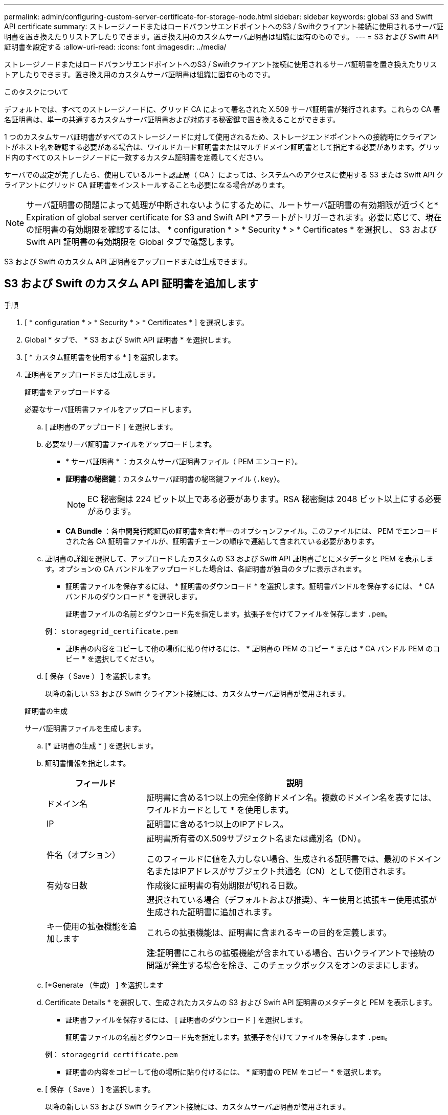 ---
permalink: admin/configuring-custom-server-certificate-for-storage-node.html 
sidebar: sidebar 
keywords: global S3 and Swift API certificate 
summary: ストレージノードまたはロードバランサエンドポイントへのS3 / Swiftクライアント接続に使用されるサーバ証明書を置き換えたりリストアしたりできます。置き換え用のカスタムサーバ証明書は組織に固有のものです。 
---
= S3 および Swift API 証明書を設定する
:allow-uri-read: 
:icons: font
:imagesdir: ../media/


[role="lead"]
ストレージノードまたはロードバランサエンドポイントへのS3 / Swiftクライアント接続に使用されるサーバ証明書を置き換えたりリストアしたりできます。置き換え用のカスタムサーバ証明書は組織に固有のものです。

.このタスクについて
デフォルトでは、すべてのストレージノードに、グリッド CA によって署名された X.509 サーバ証明書が発行されます。これらの CA 署名証明書は、単一の共通するカスタムサーバ証明書および対応する秘密鍵で置き換えることができます。

1 つのカスタムサーバ証明書がすべてのストレージノードに対して使用されるため、ストレージエンドポイントへの接続時にクライアントがホスト名を確認する必要がある場合は、ワイルドカード証明書またはマルチドメイン証明書として指定する必要があります。グリッド内のすべてのストレージノードに一致するカスタム証明書を定義してください。

サーバでの設定が完了したら、使用しているルート認証局（ CA ）によっては、システムへのアクセスに使用する S3 または Swift API クライアントにグリッド CA 証明書をインストールすることも必要になる場合があります。


NOTE: サーバ証明書の問題によって処理が中断されないようにするために、ルートサーバ証明書の有効期限が近づくと* Expiration of global server certificate for S3 and Swift API *アラートがトリガーされます。必要に応じて、現在の証明書の有効期限を確認するには、 * configuration * > * Security * > * Certificates * を選択し、 S3 および Swift API 証明書の有効期限を Global タブで確認します。

S3 および Swift のカスタム API 証明書をアップロードまたは生成できます。



== S3 および Swift のカスタム API 証明書を追加します

.手順
. [ * configuration * > * Security * > * Certificates * ] を選択します。
. Global * タブで、 * S3 および Swift API 証明書 * を選択します。
. [ * カスタム証明書を使用する * ] を選択します。
. 証明書をアップロードまたは生成します。
+
[role="tabbed-block"]
====
.証明書をアップロードする
--
必要なサーバ証明書ファイルをアップロードします。

.. [ 証明書のアップロード ] を選択します。
.. 必要なサーバ証明書ファイルをアップロードします。
+
*** * サーバ証明書 * ：カスタムサーバ証明書ファイル（ PEM エンコード）。
*** *証明書の秘密鍵*：カスタムサーバ証明書の秘密鍵ファイル (`.key`）。
+

NOTE: EC 秘密鍵は 224 ビット以上である必要があります。RSA 秘密鍵は 2048 ビット以上にする必要があります。

*** *CA Bundle* ：各中間発行認証局の証明書を含む単一のオプションファイル。このファイルには、 PEM でエンコードされた各 CA 証明書ファイルが、証明書チェーンの順序で連結して含まれている必要があります。


.. 証明書の詳細を選択して、アップロードしたカスタムの S3 および Swift API 証明書ごとにメタデータと PEM を表示します。オプションの CA バンドルをアップロードした場合は、各証明書が独自のタブに表示されます。
+
*** 証明書ファイルを保存するには、 * 証明書のダウンロード * を選択します。証明書バンドルを保存するには、 * CA バンドルのダウンロード * を選択します。
+
証明書ファイルの名前とダウンロード先を指定します。拡張子を付けてファイルを保存します `.pem`。

+
例： `storagegrid_certificate.pem`

*** 証明書の内容をコピーして他の場所に貼り付けるには、 * 証明書の PEM のコピー * または * CA バンドル PEM のコピー * を選択してください。


.. [ 保存（ Save ） ] を選択します。
+
以降の新しい S3 および Swift クライアント接続には、カスタムサーバ証明書が使用されます。



--
.証明書の生成
--
サーバ証明書ファイルを生成します。

.. [* 証明書の生成 * ] を選択します。
.. 証明書情報を指定します。
+
[cols="1a,3a"]
|===
| フィールド | 説明 


 a| 
ドメイン名
 a| 
証明書に含める1つ以上の完全修飾ドメイン名。複数のドメイン名を表すには、ワイルドカードとして * を使用します。



 a| 
IP
 a| 
証明書に含める1つ以上のIPアドレス。



 a| 
件名（オプション）
 a| 
証明書所有者のX.509サブジェクト名または識別名（DN）。

このフィールドに値を入力しない場合、生成される証明書では、最初のドメイン名またはIPアドレスがサブジェクト共通名（CN）として使用されます。



 a| 
有効な日数
 a| 
作成後に証明書の有効期限が切れる日数。



 a| 
キー使用の拡張機能を追加します
 a| 
選択されている場合（デフォルトおよび推奨）、キー使用と拡張キー使用拡張が生成された証明書に追加されます。

これらの拡張機能は、証明書に含まれるキーの目的を定義します。

*注*:証明書にこれらの拡張機能が含まれている場合、古いクライアントで接続の問題が発生する場合を除き、このチェックボックスをオンのままにします。

|===
.. [*Generate （生成） ] を選択します
.. Certificate Details * を選択して、生成されたカスタムの S3 および Swift API 証明書のメタデータと PEM を表示します。
+
*** 証明書ファイルを保存するには、 [ 証明書のダウンロード ] を選択します。
+
証明書ファイルの名前とダウンロード先を指定します。拡張子を付けてファイルを保存します `.pem`。

+
例： `storagegrid_certificate.pem`

*** 証明書の内容をコピーして他の場所に貼り付けるには、 * 証明書の PEM をコピー * を選択します。


.. [ 保存（ Save ） ] を選択します。
+
以降の新しい S3 および Swift クライアント接続には、カスタムサーバ証明書が使用されます。



--
====
. タブを選択して、デフォルトの StorageGRID サーバ証明書、アップロードされた CA 署名証明書、または生成されたカスタム証明書のメタデータを表示します。
+

NOTE: 新しい証明書をアップロードまたは生成したあと、関連する証明書の有効期限アラートがクリアされるまでに最大 1 日かかります。

. Web ブラウザが更新されたことを確認するには、ページをリフレッシュしてください。
. カスタムの S3 および Swift API 証明書を追加すると、使用中のカスタムの S3 および Swift API 証明書の詳細な証明書情報が S3 および Swift API の証明書ページに表示されます。[+]
必要に応じて、証明書PEMをダウンロードまたはコピーできます。




== S3 および Swift のデフォルトの API 証明書をリストア

ストレージノードへのS3およびSwiftクライアント接続でデフォルトのS3およびSwift API証明書を使用するように戻すことができます。ただし、ロードバランサエンドポイントにはデフォルトのS3およびSwift API証明書を使用できません。

.手順
. [ * configuration * > * Security * > * Certificates * ] を選択します。
. Global * タブで、 * S3 および Swift API 証明書 * を選択します。
. [ * デフォルト証明書を使用する * ] を選択します。
+
S3およびSwift APIのグローバル証明書のデフォルトバージョンをリストアすると、設定したカスタムサーバ証明書ファイルは削除され、システムからリカバリすることはできません。ストレージノードへの以降の新しいS3およびSwiftクライアント接続には、デフォルトのS3およびSwift API証明書が使用されます。

. 警告を確認し、デフォルトの S3 および Swift API 証明書をリストアするには、「 * OK 」を選択します。
+
Root Access 権限がある環境で、 S3 および Swift API のカスタム証明書をロードバランサエンドポイントの接続に使用していた場合は、デフォルトの S3 および Swift API 証明書を使用してアクセスできなくなるロードバランサエンドポイントのリストが表示されます。に進みます link:../admin/configuring-load-balancer-endpoints.html["ロードバランサエンドポイントを設定する"] 影響を受けるエンドポイントを編集または削除します。

. Web ブラウザが更新されたことを確認するには、ページをリフレッシュしてください。




== S3 および Swift API 証明書をダウンロードまたはコピーします

S3 および Swift API 証明書の内容を保存またはコピーして、他の場所で使用することができます。

.手順
. [ * configuration * > * Security * > * Certificates * ] を選択します。
. Global * タブで、 * S3 および Swift API 証明書 * を選択します。
. [*Server* ] タブまたは [*CA Bundle*] タブを選択し、証明書をダウンロードまたはコピーします。
+
[role="tabbed-block"]
====
.証明書ファイルまたは CA バンドルをダウンロードします
--
証明書またはCAバンドルをダウンロードします `.pem` ファイル。オプションの CA バンドルを使用している場合は、バンドル内の各証明書が独自のサブタブに表示されます。

.. [ 証明書のダウンロード *] または [ CA バンドルのダウンロード *] を選択します。
+
CA バンドルをダウンロードする場合、 CA バンドルのセカンダリタブにあるすべての証明書が単一のファイルとしてダウンロードされます。

.. 証明書ファイルの名前とダウンロード先を指定します。拡張子を付けてファイルを保存します `.pem`。
+
例： `storagegrid_certificate.pem`



--
.証明書または CA バンドル PEM をコピーしてください
--
証明書のテキストをコピーして別の場所に貼り付けてください。オプションの CA バンドルを使用している場合は、バンドル内の各証明書が独自のサブタブに表示されます。

.. [Copy certificate PEM* （証明書のコピー） ] または [* Copy CA bundle PEM* （ CA バンドル PEM のコピー）
+
CA バンドルをコピーする場合、 CA バンドルのセカンダリタブにあるすべての証明書が一緒にコピーされます。

.. コピーした証明書をテキストエディタに貼り付けます。
.. 拡張子を付けてテキストファイルを保存します `.pem`。
+
例： `storagegrid_certificate.pem`



--
====


.関連情報
* link:../s3/index.html["S3 REST APIを使用する"]
* link:../swift/index.html["Swift REST APIを使用する"]
* link:configuring-s3-api-endpoint-domain-names.html["S3エンドポイントのドメイン名を設定"]


